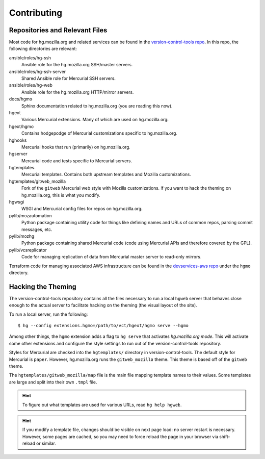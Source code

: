 .. _hgmo_contributing:

============
Contributing
============

Repositories and Relevant Files
===============================

Most code for hg.mozilla.org and related services can be found in the
`version-control-tools repo <https://hg.mozilla.org/hgcustom/version-control-tools>`_.
In this repo, the following directories are relevant:

ansible/roles/hg-ssh
   Ansible role for the hg.mozilla.org SSH/master servers.
ansible/roles/hg-ssh-server
   Shared Ansible role for Mercurial SSH servers.
ansible/roles/hg-web
   Ansible role for the hg.mozilla.org HTTP/mirror servers.
docs/hgmo
   Sphinx documentation related to hg.mozilla.org (you are reading this now).
hgext
   Various Mercurial extensions. Many of which are used on hg.mozilla.org.
hgext/hgmo
   Contains hodgepodge of Mercurial customizations specific to hg.mozilla.org.
hghooks
   Mercurial hooks that run (primarily) on hg.mozilla.org.
hgserver
   Mercurial code and tests specific to Mercurial servers.
hgtemplates
   Mercurial templates. Contains both upstream templates and Mozilla
   customizations.
hgtemplates/gitweb_mozilla
   Fork of the ``gitweb`` Mercurial web style with Mozilla customizations.
   If you want to hack the theming on hg.mozilla.org, this is what you
   modify.
hgwsgi
   WSGI and Mercurial config files for repos on hg.mozilla.org.
pylib/mozautomation
   Python package containing utility code for things like defining names
   and URLs of common repos, parsing commit messages, etc.
pylib/mozhg
   Python package containing shared Mercurial code (code using Mercurial
   APIs and therefore covered by the GPL).
pylib/vcsreplicator
   Code for managing replication of data from Mercurial master server
   to read-only mirrors.

Terraform code for managing associated AWS infrastructure can be found
in the
`devservices-aws repo <https://github.com/mozilla-platform-ops/devservices-aws>`_
under the ``hgmo`` directory.

Hacking the Theming
===================

The version-control-tools repository contains all the files necessary
to run a local ``hgweb`` server that behaves close enough to the actual
server to facilitate hacking on the theming (the visual layout of the
site).

To run a local server, run the following::

   $ hg --config extensions.hgmo=/path/to/vct/hgext/hgmo serve --hgmo

Among other things, the ``hgmo`` extension adds a flag to ``hg serve``
that activates *hg.mozilla.org mode*. This will activate some other
extensions and configure the style settings to run out of the
version-control-tools repository.

Styles for Mercurial are checked into the ``hgtemplates/`` directory
in version-control-tools. The default style for Mercurial is ``paper``.
However, hg.mozilla.org runs the ``gitweb_mozilla`` theme. This theme is
based off of the ``gitweb`` theme.

The ``hgtemplates/gitweb_mozilla/map`` file is the main file mapping
template names to their values. Some templates are large and split into
their own ``.tmpl`` file.

.. hint::

   To figure out what templates are used for various URLs, read
   ``hg help hgweb``.

.. hint::

   If you modify a template file, changes should be visible on next page
   load: no server restart is necessary. However, some pages are cached,
   so you may need to force reload the page in your browser via
   shift-reload or similar.
